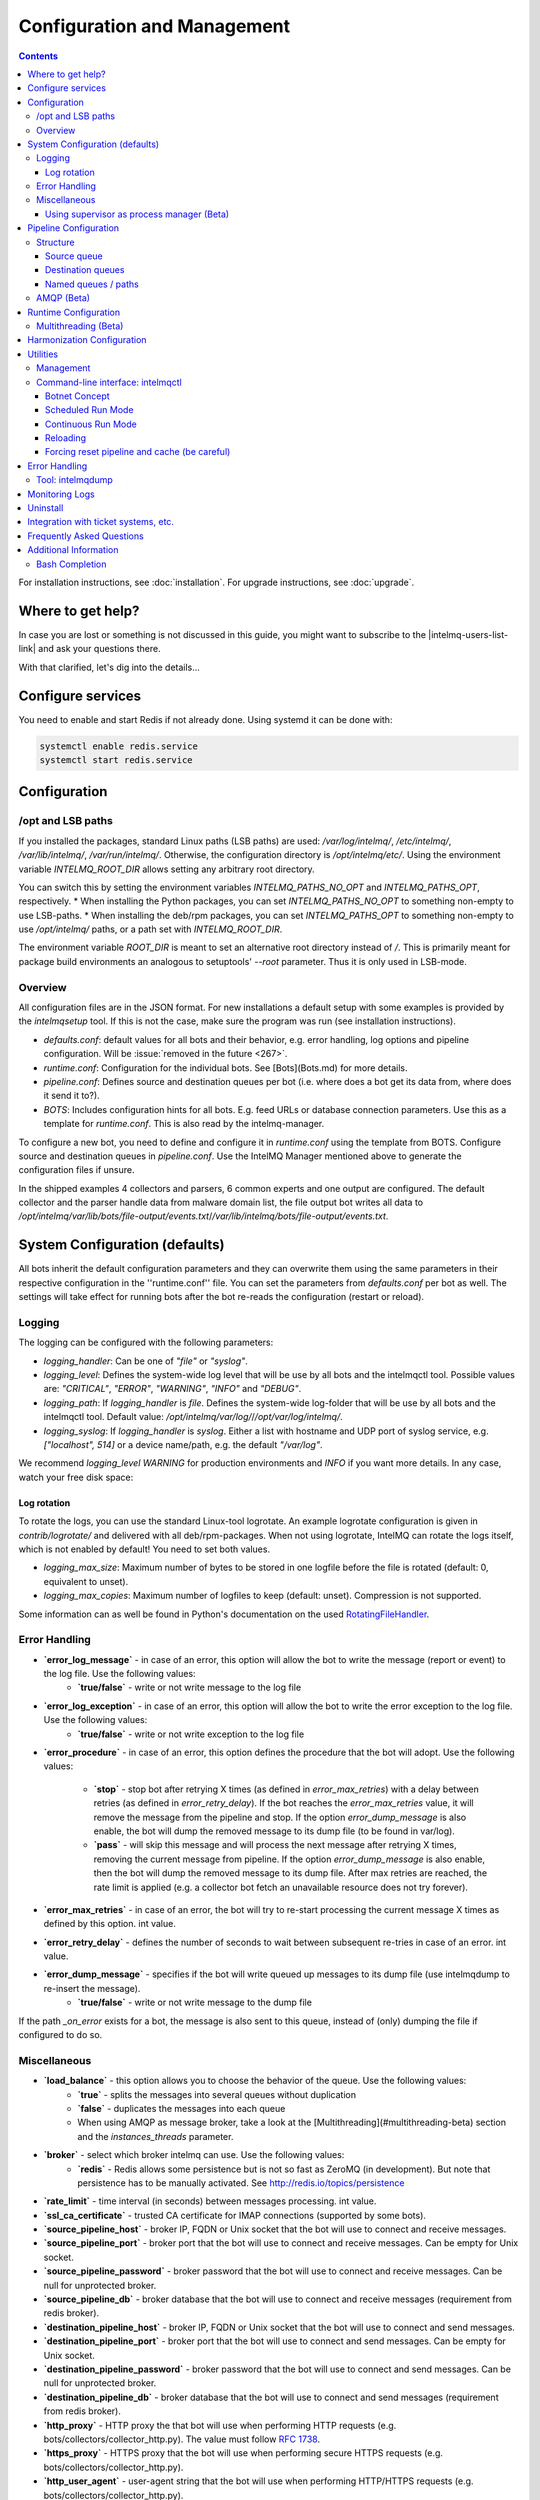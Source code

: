 Configuration and Management
============================

.. contents::

For installation instructions, see :doc:`installation`. 
For upgrade instructions, see :doc:`upgrade`.

Where to get help?
------------------

In case you are lost or something is not discussed in this guide, you might want to subscribe to the |intelmq-users-list-link| and ask your questions there.

With that clarified, let's dig into the details...


Configure services
------------------
You need to enable and start Redis if not already done. Using systemd it can be done with:

.. code-block:: bash

   systemctl enable redis.service
   systemctl start redis.service

.. _configuration:

Configuration
-------------

/opt and LSB paths
^^^^^^^^^^^^^^^^^^

If you installed the packages, standard Linux paths (LSB paths) are used: `/var/log/intelmq/`, `/etc/intelmq/`, `/var/lib/intelmq/`, `/var/run/intelmq/`.
Otherwise, the configuration directory is `/opt/intelmq/etc/`. Using the environment variable `INTELMQ_ROOT_DIR` allows setting any arbitrary root directory.

You can switch this by setting the environment variables `INTELMQ_PATHS_NO_OPT` and `INTELMQ_PATHS_OPT`, respectively.
* When installing the Python packages, you can set `INTELMQ_PATHS_NO_OPT` to something non-empty to use LSB-paths.
* When installing the deb/rpm packages, you can set `INTELMQ_PATHS_OPT` to something non-empty to use `/opt/intelmq/` paths, or a path set with `INTELMQ_ROOT_DIR`.

The environment variable `ROOT_DIR` is meant to set an alternative root directory instead of `/`. This is primarily meant for package build environments an analogous to setuptools' `--root` parameter. Thus it is only used in LSB-mode.

Overview
^^^^^^^^

All configuration files are in the JSON format.
For new installations a default setup with some examples is provided by the `intelmqsetup` tool. If this is not the case, make sure the program was run (see installation instructions).


* `defaults.conf`: default values for all bots and their behavior, e.g. error handling, log options and pipeline configuration. Will be :issue:`removed in the future <267>`.
* `runtime.conf`: Configuration for the individual bots. See [Bots](Bots.md) for more details.
* `pipeline.conf`: Defines source and destination queues per bot (i.e. where does a bot get its data from, where does it send it to?).
* `BOTS`: Includes configuration hints for all bots. E.g. feed URLs or database connection parameters. Use this as a template for `runtime.conf`. This is also read by the intelmq-manager.

To configure a new bot, you need to define and configure it in `runtime.conf` using the template from BOTS.
Configure source and destination queues in `pipeline.conf`.
Use the IntelMQ Manager mentioned above to generate the configuration files if unsure.

In the shipped examples 4 collectors and parsers, 6 common experts and one output are configured. The default collector and the parser handle data from malware domain list, the file output bot writes all data to `/opt/intelmq/var/lib/bots/file-output/events.txt`/`/var/lib/intelmq/bots/file-output/events.txt`.

System Configuration (defaults)
-------------------------------

All bots inherit the default configuration parameters and they can overwrite them using the same parameters in their respective configuration in the ''runtime.conf'' file.
You can set the parameters from `defaults.conf` per bot as well. The settings will take effect for running bots after the bot re-reads the configuration (restart or reload).

Logging
^^^^^^^

The logging can be configured with the following parameters:

* `logging_handler`: Can be one of `"file"` or `"syslog"`.
* `logging_level`: Defines the system-wide log level that will be use by all bots and the intelmqctl tool. Possible values are: `"CRITICAL"`, `"ERROR"`, `"WARNING"`, `"INFO"` and `"DEBUG"`.
* `logging_path`: If `logging_handler` is `file`. Defines the system-wide log-folder that will be use by all bots and the intelmqctl tool. Default value: `/opt/intelmq/var/log/`/`/opt/var/log/intelmq/`.
* `logging_syslog`: If `logging_handler` is `syslog`. Either a list with hostname and UDP port of syslog service, e.g. `["localhost", 514]` or a device name/path, e.g. the default `"/var/log"`.

We recommend `logging_level` `WARNING` for production environments and `INFO` if you want more details. In any case, watch your free disk space:

Log rotation
""""""""""""

To rotate the logs, you can use the standard Linux-tool logrotate.
An example logrotate configuration is given in `contrib/logrotate/` and delivered with all deb/rpm-packages.
When not using logrotate, IntelMQ can rotate the logs itself, which is not enabled by default! You need to set both values.

* `logging_max_size`: Maximum number of bytes to be stored in one logfile before the file is rotated (default: 0, equivalent to unset).
* `logging_max_copies`: Maximum number of logfiles to keep (default: unset). Compression is not supported.

Some information can as well be found in Python's documentation on the used `RotatingFileHandler <https://docs.python.org/3/library/logging.handlers.html#logging.handlers.RotatingFileHandler>`_.

Error Handling
^^^^^^^^^^^^^^

* **`error_log_message`** - in case of an error, this option will allow the bot to write the message (report or event) to the log file. Use the following values:
    * **`true/false`** - write or not write message to the log file

* **`error_log_exception`** - in case of an error, this option will allow the bot to write the error exception to the log file. Use the following values:
    * **`true/false`** - write or not write exception to the log file

* **`error_procedure`** - in case of an error, this option defines the procedure that the bot will adopt. Use the following values:

    * **`stop`** - stop bot after retrying X times (as defined in `error_max_retries`)  with a delay between retries (as defined in `error_retry_delay`). If the bot reaches the `error_max_retries` value, it will remove the message from the pipeline and stop. If the option `error_dump_message` is also enable, the bot will dump the removed message to its dump file (to be found in var/log).
    
    * **`pass`** - will skip this message and will process the next message after retrying X times, removing the current message from pipeline. If the option `error_dump_message` is also enable, then the bot will dump the removed message to its dump file. After max retries are reached, the rate limit is applied (e.g. a collector bot fetch an unavailable resource does not try forever).

* **`error_max_retries`** - in case of an error, the bot will try to re-start processing the current message X times as defined by this option. int value.

* **`error_retry_delay`** - defines the number of seconds to wait between subsequent re-tries in case of an error. int value.

* **`error_dump_message`** - specifies if the bot will write queued up messages to its dump file (use intelmqdump to re-insert the message).
    * **`true/false`** - write or not write message to the dump file

If the path `_on_error` exists for a bot, the message is also sent to this queue, instead of (only) dumping the file if configured to do so.

Miscellaneous
^^^^^^^^^^^^^

* **`load_balance`** - this option allows you to choose the behavior of the queue. Use the following values:
    * **`true`** - splits the messages into several queues without duplication
    * **`false`** - duplicates the messages into each queue
    * When using AMQP as message broker, take a look at the [Multithreading](#multithreading-beta) section and the `instances_threads` parameter.

* **`broker`** - select which broker intelmq can use. Use the following values:
    * **`redis`** - Redis allows some persistence but is not so fast as ZeroMQ (in development). But note that persistence has to be manually activated. See http://redis.io/topics/persistence

* **`rate_limit`** - time interval (in seconds) between messages processing.  int value.

* **`ssl_ca_certificate`** - trusted CA certificate for IMAP connections (supported by some bots).

* **`source_pipeline_host`** - broker IP, FQDN or Unix socket that the bot will use to connect and receive messages.

* **`source_pipeline_port`** - broker port that the bot will use to connect and receive messages. Can be empty for Unix socket.

* **`source_pipeline_password`** - broker password that the bot will use to connect and receive messages. Can be null for unprotected broker.

* **`source_pipeline_db`** - broker database that the bot will use to connect and receive messages (requirement from redis broker).

* **`destination_pipeline_host`** - broker IP, FQDN or Unix socket that the bot will use to connect and send messages. 

* **`destination_pipeline_port`** - broker port that the bot will use to connect and send messages. Can be empty for Unix socket.

* **`destination_pipeline_password`** - broker password that the bot will use to connect and send messages. Can be null for unprotected broker.

* **`destination_pipeline_db`** - broker database that the bot will use to connect and send messages (requirement from redis broker).

* **`http_proxy`** - HTTP proxy the that bot will use when performing HTTP requests (e.g. bots/collectors/collector_http.py). The value must follow :rfc:`1738`.

* **`https_proxy`** -  HTTPS proxy that the bot will use when performing secure HTTPS requests (e.g. bots/collectors/collector_http.py).

* **`http_user_agent`** - user-agent string that the bot will use when performing HTTP/HTTPS requests (e.g. bots/collectors/collector_http.py).

* **`http_verify_cert`** - defines if the bot will verify SSL certificates when performing HTTPS requests (e.g. bots/collectors/collector_http.py).
    * **`true/false`** - verify or not verify SSL certificates


Using supervisor as process manager (Beta)
""""""""""""""""""""""""""""""""""""""""""

First of all: Do not use it in production environments yet! It has not been tested thoroughly yet.

`Supervisor <http://supervisord.org>`_ is process manager written in Python. The main advantage is that it take care about processes, so if bot process exit with failure (exit code different than 0), supervisor try to run it again. Another advantage is that it not require writing PID files.

This was tested on Ubuntu 18.04.

Install supervisor. `supervisor_twiddler` is extension for supervisor, that makes possible to create process dynamically. (Ubuntu `supervisor` package is currently based on Python 2, so `supervisor_twiddler` must be installed with Python 2 `pip`.)

.. code-block:: bash

   apt install supervisor python-pip
   pip install supervisor_twiddler


Create default config `/etc/supervisor/conf.d/intelmq.conf` and restart `supervisor` service:

.. code-block:: ini

   [rpcinterface:twiddler]
   supervisor.rpcinterface_factory=supervisor_twiddler.rpcinterface:make_twiddler_rpcinterface

   [group:intelmq]

Change IntelMQ process manager in the *defaults* configuration:

.. code-block::

   "process_manager": "supervisor",

After this it is possible to manage bots like before with `intelmqctl` command.

Pipeline Configuration
----------------------

The pipeline configuration defines how the data is exchanges between the bots. For each bot, it defines the source queue (there is always only one) and one or multiple destination queues. This section shows the possibilities and definition as well as examples. The configuration of the pipeline can be done by the |intelmq-manager-github-link|  with no need to intervene manually. It is recommended to use this tool as it guarantees that the configuration is correct. The location of the file is `etc/pipeline.conf` in your IntelMQ directory, for example `/opt/intelmq/etc/pipeline.conf` or `/etc/intelmq/pipeline.conf`.

Structure
^^^^^^^^^

The pipeline configuration has the same structure on the first level as the runtime configuration, i.e. it's a dictionary with the bot IDs' as keys. Each item holds again a dictionary with one entry for each the source and destination queue. A full example can be found later in this section.

.. code-block:: json

   {
       "example-bot": {
           "source-queue": <source queue data>,
           "destination-queues": <destination queue data>
       }
   }

Source queue
""""""""""""

The source queue is only a string, by convention the bot ID plus "-queue" appended. For example, if the bot ID is `example-bot`, the source queue name is `example-bot-queue`.

.. code-block::

   "source-queue": "example-bot-queue"

For collectors, this field does not exist, as the fetch the data from outside the IntelMQ system by definition.

Destination queues
""""""""""""""""""

There are multiple possibilities for the destination queues:
- no value, i.e. the field does not exist. This is the case for outputs, as they push the data outside the IntelMQ system by default.
- A single string (deprecated) with the name of the source queue of the next bot.
- A list of strings, each with the name of the source queue of the next bot.
- *Named queues*: a dictionary of either strings or lists.

Before going into the details of named paths, first dive into some simpler cases. A typical configuration may look like this:

.. code-block:: json

    "deduplicator-expert": {
        "source-queue": "deduplicator-expert-queue",
        "destination-queues": [
            "taxonomy-expert-queue"
        ]
    }

And a bot with two destination queues:

.. code-block:: json

    "cymru-whois-expert": {
        "source-queue": "cymru-whois-expert-queue",
        "destination-queues": [
            "file-output-queue",
            "misp-output-queue"
        ]
    }

These are the usual configurations you mostly see.

Named queues / paths
""""""""""""""""""""

Beginning with version 1.1.0, queues can be "named", these are the so-called *paths*. The following two configurations are equivalent:

.. code-block:: json

   "destination-queues": ["taxonomy-expert-queue"]
   "destination-queues": {"_default": ["taxonomy-expert-queue"]}

As we can see the *default* path name is obviously `_default`. Let's have a look at a more complex and complete example:

.. code-block:: json

   "destination-queues": {
       "_default": "<first destination pipeline name>",
       "_on_error": "<optional destination pipeline name in case of errors>",
       "other-path": [
           "<second destination pipeline name>",
           "<third destination pipeline name>",
           ...
           ],
       ...
       }

In that case, bot will be able to send the message to one of defined paths. The path `"_default"` is used if none is not specified.
In case of errors during processing, and the optional path `"_on_error"` is specified, the message will be sent to the pipelines given given as on-error.
Other destination queues can be explicitly addressed by the bots, e.g. bots with filtering capabilities. Some expert bots are capable of sending messages to paths, this feature is explained in their documentation, e.g. the [filter expert](Bots.html#filter) and the [sieve expert](Bots.html#sieve).
The named queues need to be explicitly addressed by the bot (e.g. fitering) or the core (`_on_error`) to be used. Setting arbitrary paths has no effect.

AMQP (Beta)
^^^^^^^^^^^

Starting with IntelMQ 1.2 the AMQP protocol is supported as message queue.
To use it, install a broker, for example RabbitMQ.
The configuration and the differences are outlined here.
Keep in mind that it is slower, but has better monitoring capabilities and is more stable.
The AMQP support is considered beta, so small problems might occur. So far, only RabbitMQ as broker has been tested.

You can change the broker for single bots (set the parameters in the runtime configuration per bot) or for the whole botnet (in defaults configuration).

You need to set the parameter `source_pipeline_broker`/`destination_pipeline_broker` to `amqp`. There are more parameters available:

* `destination_pipeline_broker`: `"amqp"`
* `destination_pipeline_host` (default: `'127.0.0.1'`)
* `destination_pipeline_port` (default: 5672)
* `destination_pipeline_username`
* `destination_pipeline_password`
* `destination_pipeline_socket_timeout` (default: no timeout)
* `destination_pipeline_amqp_exchange`: Only change/set this if you know what you do. If set, the destination queues are not declared as queues, but used as routing key. (default: `''`).
* `destination_pipeline_amqp_virtual_host` (default: `'/'`)
* `source_pipeline_host` (default: `'127.0.0.1'`)
* `source_pipeline_port` (default: 5672)
* `source_pipeline_username`
* `source_pipeline_password`
* `source_pipeline_socket_timeout` (default: no timeout)
* `source_pipeline_amqp_exchange`: Only change/set this if you know what you do. If set, the destination queues are not declared as queues, but used as routing key. (default: `''`).
* `source_pipeline_amqp_virtual_host` (default: `'/'`)
* `intelmqctl_rabbitmq_monitoring_url` string, see below (default: `"http://{host}:15672"`)

For getting the queue sizes, `intelmqctl` needs to connect to the monitoring interface of RabbitMQ. If the monitoring interface is not available under "http://{host}:15672" you can manually set using the parameter `intelmqctl_rabbitmq_monitoring_url`.
In a RabbitMQ's default configuration you might not provide a user account, as by default the administrator (`guest`:`guest`) allows full access from localhost. If you create a separate user account, make sure to add the tag "monitoring" to it, otherwise IntelMQ can't fetch the queue sizes.

.. figure:: /_static/rabbitmq-user-monitoring.png
   :alt: RabbitMQ User Account Monitoring Tag

Setting the statistics (and cache) parameters is necessary when the local redis is running under a non-default host/port. If this is the case, you can set them explicitly:

* `statistics_database`: `3`
* `statistics_host`: `"127.0.0.1"`
* `statistics_password`: `null`
* `statistics_port`: `6379`

.. _runtime-configuration:

Runtime Configuration
---------------------

This configuration is used by each bot to load its specific (runtime) parameters. Usually, the `BOTS` file is used to generate `runtime.conf`. Also, the IntelMQ Manager generates this configuration. You may edit it manually as well. Be sure to re-load the bot (see the intelmqctl documentation).

**Template:**

.. code-block:: json

   {
       "<bot ID>": {
           "group": "<bot type (Collector, Parser, Expert, Output)>",
           "name": "<human-readable bot name>",
           "module": "<bot code (python module)>",
           "description": "<generic description of the bot>",
           "parameters": {
               "<parameter 1>": "<value 1>",
               "<parameter 2>": "<value 2>",
               "<parameter 3>": "<value 3>"
           }
       }
   }

**Example:**

.. code-block:: json

   {
       "malware-domain-list-collector": {
           "group": "Collector",
           "name": "Malware Domain List",
           "module": "intelmq.bots.collectors.http.collector_http",
           "description": "Malware Domain List Collector is the bot responsible to get the report from source of information.",
           "parameters": {
               "http_url": "http://www.malwaredomainlist.com/updatescsv.php",
               "feed": "Malware Domain List",
               "rate_limit": 3600
           }
       }
   }

More examples can be found in the `intelmq/etc/runtime.conf` directory. See [Bots](Bots.md) for more details.

By default, all of the bots are started when you start the whole botnet, however there is a possibility to *disable* a bot. This means that the bot will not start every time you start the botnet, but you can start and stop the bot if you specify the bot explicitly. To disable a bot, add the following to your runtime.conf: `"enabled": false`. For example: 

.. code-block:: json

   {
       "malware-domain-list-collector": {
           "group": "Collector",
           "name": "Malware Domain List",
           "module": "intelmq.bots.collectors.http.collector_http",
           "description": "Malware Domain List Collector is the bot responsible to get the report from source of information.",
           "enabled": false,
           "parameters": {
               "http_url": "http://www.malwaredomainlist.com/updatescsv.php",
               "feed": "Malware Domain List",
               "rate_limit": 3600
           }
       }
   }

Multithreading (Beta)
^^^^^^^^^^^^^^^^^^^^^

First of all: Do not use it in production environments yet! There are a few bugs, see below

Since IntelMQ 2.0 it is possible to provide the following parameter:

* `instances_threads`

Set it to a non-zero integer, then this number of worker threads will be spawn.
This is useful if bots often wait for system resources or if network-based lookups are a bottleneck.

However, there are currently a few cavecats:

* This is not possible for all bots, there are some exceptions (collectors and some outputs), see the [FAQ](FAQ.md#multithreading-is-not-available-for-this-bot) for some reasons.
* Only use it with the AMQP pipeline, as with Redis, messages may get duplicated because there's only one internal queue
* In the logs, you can see the main thread initializing first, then all of the threads which log with the name `[bot-id].[thread-id]`.

Harmonization Configuration
---------------------------

This configuration is used to specify the fields for all message types. The harmonization library will load this configuration to check, during the message processing, if the values are compliant to the "harmonization" format. Usually, this configuration doesn't need any change. It is mostly maintained by the intelmq maintainers.

**Template:**

.. code-block:: json

   {
       "<message type>": {
           "<field 1>": {
               "description": "<field 1 description>",
               "type": "<field value type>"
           },
           "<field 2>": {
               "description": "<field 2 description>",
               "type": "<field value type>"
           }
       },
   }

**Example:**

.. code-block:: json

   {
       "event": {
           "destination.asn": {
               "description": "The autonomous system number from which originated the connection.",
               "type": "Integer"
           },
           "destination.geolocation.cc": {
               "description": "Country-Code according to ISO3166-1 alpha-2 for the destination IP.",
               "regex": "^[a-zA-Z0-9]{2}$",
               "type": "String"
           },
       },
   }

More examples can be found in the `intelmq/etc/harmonization.conf` directory.


Utilities
---------

Management
^^^^^^^^^^

IntelMQ has a modular structure consisting of bots. There are four types of bots:

* [CollectorBots](Bots.html#collectors) retrieve data from internal or external sources, the output are *reports* consisting of many individual data sets / log lines.
* [ParserBots](Bots.html#parsers) parse the (report) data by splitting it into individual *events* (log lines) and giving them a defined structure, see also [Data Harmonization](Data-Harmonization.md) for the list of fields an event may be split up into.
* [ExpertBots](Bots.html#experts) enrich the existing events by e.g. lookup up information such as DNS reverse records, geographic location information (country code) or abuse contacts for an IP address or domain name.
* [OutputBots](Bots.html#outputs) write events to files, databases, (REST)-APIs or any other data sink that you might want to write to.

Each bot has one source queue (except collectors) and can have multiple
destination queues (except outputs). But multiple bots can write to the same pipeline (queue), resulting in multiple inputs for the next bot.

Every bot runs in a separate process. A bot is identifiable by a *bot id*.

Currently only one instance (i.e. *with the same bot id*) of a bot can run at the same time. Concepts for multiprocessing are being discussed, see this issue: :issue:`Multiprocessing per queue is not supported #186 <186>`.
Currently you can run multiple processes of the same bot (with *different bot ids*) in parallel.

Example: multiple gethostbyname bots (with different bot ids) may run in parallel, with the same input queue and sending to the same output queue. Note that the bot providing the input queue **must** have the ``load_balance`` option set to ``true``.

#### Web interface: IntelMQ Manager

IntelMQ has a tool called IntelMQ Manager that gives users an easy way to configure all pipelines with bots that your team needs. For beginners, it's recommended to use the IntelMQ Manager to become acquainted with the functionalities and concepts. The IntelMQ Manager offers some of the possibilities of the intelmqctl tool and has a graphical interface for runtime and pipeline configurations.

See the |intelmq-manager-github-link| repository.

Command-line interface: intelmqctl
^^^^^^^^^^^^^^^^^^^^^^^^^^^^^^^^^^

**Syntax** see `intelmqctl -h`

* Starting a bot: `intelmqctl start bot-id`
* Stopping a bot: `intelmqctl stop bot-id`
* Reloading a bot: `intelmqctl reload bot-id`
* Restarting a bot: `intelmqctl restart bot-id`
* Get status of a bot: `intelmqctl status bot-id`

* Run a bot directly for debugging purpose and temporarily leverage the logging level to DEBUG: `intelmqctl run bot-id`
* Get a pdb (or ipdb if installed) live console. `intelmqctl run bot-id console`
* See the message that waits in the input queue. `intelmqctl run bot-id message get`
* See additional help for further explanation. `intelmqctl run bot-id --help`

* Starting the botnet (all bots): `intelmqctl start`
* Starting a group of bots: `intelmqctl start --group experts`

* Get a list of all configured bots: `intelmqctl list bots`
* Get a list of all queues: `intelmqctl list queues`
  If -q is given, only queues with more than one item are listed.
* Get a list of all queues and status of the bots: `intelmqctl list queues-and-status`

* Clear a queue: `intelmqctl clear queue-id`
* Get logs of a bot: `intelmqctl log bot-id number-of-lines log-level`
  Reads the last lines from bot log.
  Log level should be one of DEBUG, INFO, ERROR or CRITICAL.
  Default is INFO. Number of lines defaults to 10, -1 gives all. Result
  can be longer due to our logging format!

* Upgrade from a previous version: `intelmqctl upgrade-config`
  Make a backup of your configuration first, also including bot's configuration files.


Botnet Concept
""""""""""""""

The "botnet" represents all currently configured bots which are explicitly enabled. It is, in essence, the graph (pipeline.conf) of the bots which are connected together via their input source queues and destination queues. 

To get an overview which bots are running, use `intelmqctl status` or use the IntelMQ Manager. Set `"enabled": true` in the runtime configuration to add a bot to the botnet. By default, bots will be configured as `"enabled": true`. See [Bots](Bots.md) for more details on configuration.

Disabled bots can still be started explicitly using `intelmqctl start <bot_id>`, but will remain in the state `disabled` if stopped (and not be implicitly enabled by the `start` command). They are not started by `intelmqctl start` in analogy to the behavior of widely used initialization systems.


Scheduled Run Mode
""""""""""""""""""

In many cases, it is useful to schedule a bot at a specific time (i.e. via cron(1)), for example to collect information from a website every day at midnight. To do this, set `run_mode` to `scheduled` in the `runtime.conf` for the bot. Check out the following example:

.. code-block:: json

   "blocklistde-apache-collector": {
       "name": "Generic URL Fetcher",
       "group": "Collector",
       "module": "intelmq.bots.collectors.http.collector_http",
       "description": "All IP addresses which have been reported within the last 48 hours as having run attacks on the service Apache, Apache-DDOS, RFI-Attacks.",
       "enabled": false,
       "run_mode": "scheduled",
       "parameters": {
           "feed": "Blocklist.de Apache",
           "provider": "Blocklist.de",
           "http_url": "https://lists.blocklist.de/lists/apache.txt",
           "ssl_client_certificate": null
       },
   }

You can schedule the bot with a crontab-entry like this:

.. code-block:: cron

   0 0 * * * intelmqctl start blocklistde-apache-collector

Bots configured as `scheduled` will exit after the first successful run.
Setting `enabled` to `false` will cause the bot to not start with `intelmqctl start`, but only with an explicit start, in this example `intelmqctl start blocklistde-apache-collector`.


Continuous Run Mode
"""""""""""""""""""

Most of the cases, bots will need to be configured as `continuous` run mode (the default) in order to have them always running and processing events. Usually, the types of bots that will require the continuous mode will be Parsers, Experts and Outputs. To do this, set `run_mode` to `continuous` in the `runtime.conf` for the bot. Check the following example:

.. code-block:: json

   "blocklistde-apache-parser": {
       "name": "Blocklist.de Parser",
       "group": "Parser",
       "module": "intelmq.bots.parsers.blocklistde.parser",
       "description": "Blocklist.DE Parser is the bot responsible to parse the report and sanitize the information.",
       "enabled": false,
       "run_mode": "continuous",
       "parameters": {
       },
   }

You can now start the bot using the following command:

.. code-block:: bash

   intelmqctl start blocklistde-apache-parser

Bots configured as `continuous` will never exit except if there is an error and the error handling configuration requires the bot to exit. See the Error Handling section for more details.


Reloading
"""""""""

Whilst restart is a mere stop & start, performing `intelmqctl reload <bot_id>` will not stop the bot, permitting it to keep the state: the same common behavior as for (Linux) daemons. It will initialize again (including reading all configuration again) after the current action is finished. Also, the rate limit/sleep is continued (with the *new* time) and not interrupted like with the restart command. So if you have a collector with a rate limit of 24 h, the reload does not trigger a new fetching of the source at the time of the reload, but just 24 h after the last run – with the new configuration. 
Which state the bots are keeping depends on the bots of course.

Forcing reset pipeline and cache (be careful)
"""""""""""""""""""""""""""""""""""""""""""""

If you are using the default broker (Redis), in some test situations you may need to quickly clear all pipelines and caches. Use the following procedure:

.. code-block:: bash

   redis-cli FLUSHDB
   redis-cli FLUSHALL

Error Handling
--------------

Tool: intelmqdump
^^^^^^^^^^^^^^^^^

When bots are failing due to bad input data or programming errors, they can dump the problematic message to a file along with a traceback, if configured accordingly. These dumps are saved at in the logging directory as `[botid].dump` as JSON files. IntelMQ comes with an inspection and reinjection tool, called `intelmqdump`. It is an interactive tool to show all dumped files and the number of dumps per file. Choose a file by bot-id or listed numeric id. You can then choose to delete single entries from the file with `e 1,3,4`, show a message in more readable format with `s 1` (prints the raw-message, can be long!), recover some messages and put them back in the pipeline for the bot by `a` or `r 0,4,5`. Or delete the file with all dumped messages using `d`.

.. code-block:: bash

   intelmqdump -h
   usage:
       intelmqdump [botid]
       intelmqdump [-h|--help]
   
   intelmqdump can inspect dumped messages, show, delete or reinject them into
   the pipeline. It's an interactive tool, directly start it to get a list of
   available dumps or call it with a known bot id as parameter.
   
   positional arguments:
     botid       botid to inspect dumps of
   
   optional arguments:
     -h, --help  show this help message and exit
     --truncate TRUNCATE, -t TRUNCATE
                           Truncate raw-data with more characters than given. 0 for no truncating. Default: 1000.
   
   Interactive actions after a file has been selected:
   - r, Recover by IDs
     > r id{,id} [queue name]
     > r 3,4,6
     > r 3,7,90 modify-expert-queue
     The messages identified by a consecutive numbering will be stored in the
     original queue or the given one and removed from the file.
   - a, Recover all
     > a [queue name]
     > a
     > a modify-expert-queue
     All messages in the opened file will be recovered to the stored or given
     queue and removed from the file.
   - e, Delete entries by IDs
     > e id{,id}
     > e 3,5
     The entries will be deleted from the dump file.
   - d, Delete file
     > d
     Delete the opened file as a whole.
   - s, Show by IDs
     > s id{,id}
     > s 0,4,5
     Show the selected IP in a readable format. It's still a raw format from
     repr, but with newlines for message and traceback.
   - v, Edit by ID
     > v id
     > v 0
     > v 1,2
     Opens an editor (by calling `sensible-editor`) on the message. The modified message is then saved in the dump.
   - q, Quit
     > q
   
   $ intelmqdump
    id: name (bot id)                    content
     0: alienvault-otx-parser            1 dumps
     1: cymru-whois-expert               8 dumps
     2: deduplicator-expert              2 dumps
     3: dragon-research-group-ssh-parser 2 dumps
     4: file-output2                     1 dumps
     5: fraunhofer-dga-parser            1 dumps
     6: spamhaus-cert-parser             4 dumps
     7: test-bot                         2 dumps
   Which dump file to process (id or name)? 3
   Processing dragon-research-group-ssh-parser: 2 dumps
     0: 2015-09-03T13:13:22.159014 InvalidValue: invalid value u'NA' (<type 'unicode'>) for key u'source.asn'
     1: 2015-09-01T14:40:20.973743 InvalidValue: invalid value u'NA' (<type 'unicode'>) for key u'source.asn'
   recover (a)ll, delete (e)ntries, (d)elete file, (q)uit, (s)how by ids, (r)ecover by ids? d
   Deleted file /opt/intelmq/var/log/dragon-research-group-ssh-parser.dump

Bots and the intelmqdump tool use file locks to prevent writing to already opened files. Bots are trying to lock the file for up to 60 seconds if the dump file is locked already by another process (intelmqdump) and then give up. Intelmqdump does not wait and instead only shows an error message.

By default, the `show` command truncates the `raw` field of messages at 1000 characters to change this limit or disable truncating at all (value 0), use the `--truncate` parameter.

Monitoring Logs
---------------

All bots and `intelmqctl` log to `/opt/intelmq/var/log/`/`var/log/intelmq/` (depending on your installation). In case of failures, messages are dumped to the same directory with the file ending `.dump`.

.. code-block:: bash

   tail -f /opt/intelmq/var/log/*.log
   tail -f /var/log/intelmq/*.log

Uninstall
---------

If you installed intelmq with native packages: Use the package management tool to remove the package `intelmq`. These tools do not remove configuration by default.

If you installed manually via pip (note that this also deletes all configuration and possibly data):

.. code-block:: bash

   pip3 uninstall intelmq
   rm -r /opt/intelmq

Integration with ticket systems, etc.
-------------------------------------

First of all, IntelMQ is a message (event) processing system: it collects feeds, processes them, enriches them, filters them and then stores them somewhere or sends them to another system. It does this in a composable, data flow oriented fashion, based on single events. There are no aggregation or grouping features. Now, if you want to integrate IntelMQ with your ticket system or some other system, you need to send its output to somewhere where your ticket system or other services can pick up IntelMQ's data. This could be a database, splunk, or you could send your events directly via email to a ticket system.

Different users came up with different solutions for this, each of them fitting their own organisation. Hence these solutions are not part of the core IntelMQ repository. 
  * CERT.at uses a postgresql DB (sql output bot) and has a small tool `intelmqcli` which fetches the events in the postgresql DB which are marked as "new" and will group them and send them out via the RT ticket system.
  * Others, including BSI, use a tool called `intelmq-mailgen`. It sends E-Mails to the recipients, optionally PGP-signed with defined text-templates, CSV formatted attachments with grouped events and generated ticket numbers.

The following lists external github repositories which you might consult for examples on how to integrate IntelMQ into your workflow:

  * `certat repository <https://github.com/certat/intelmq>`_
  * `Intevation's Mailgen <https://github.com/Intevation/intelmq-mailgen>`_
  
If you came up with another solution for integration, we'd like to hear from you! Please reach out to us on the |intelmq-users-list-link|.

Frequently Asked Questions
--------------------------

Consult the :doc:`FAQ` if you encountered any problems.


Additional Information
----------------------

Bash Completion
^^^^^^^^^^^^^^^

To enable bash completion on `intelmqctl` and `intelmqdump` in order to help you run the commands in an easy manner, follow the installation process `here <https://github.com/certtools/intelmq/blob/develop/contrib/bash-completion/README.md>`_.
